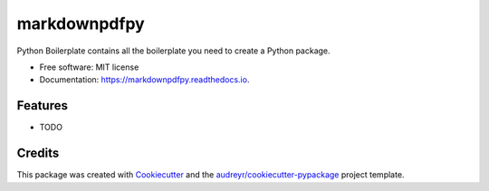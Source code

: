 =============
markdownpdfpy
=============


.. image:: https://img.shields.io/pypi/v/markdownpdfpy.svg
        :target: https://pypi.python.org/pypi/markdownpdfpy

.. image:: https://img.shields.io/travis/fireredninja/markdownpdfpy.svg
        :target: https://travis-ci.com/fireredninja/markdownpdfpy

.. image:: https://readthedocs.org/projects/markdownpdfpy/badge/?version=latest
        :target: https://markdownpdfpy.readthedocs.io/en/latest/?badge=latest
        :alt: Documentation Status


.. image:: https://pyup.io/repos/github/fireredninja/markdownpdfpy/shield.svg
     :target: https://pyup.io/repos/github/fireredninja/markdownpdfpy/
     :alt: Updates



Python Boilerplate contains all the boilerplate you need to create a Python package.


* Free software: MIT license
* Documentation: https://markdownpdfpy.readthedocs.io.


Features
--------

* TODO

Credits
-------

This package was created with Cookiecutter_ and the `audreyr/cookiecutter-pypackage`_ project template.

.. _Cookiecutter: https://github.com/audreyr/cookiecutter
.. _`audreyr/cookiecutter-pypackage`: https://github.com/audreyr/cookiecutter-pypackage

